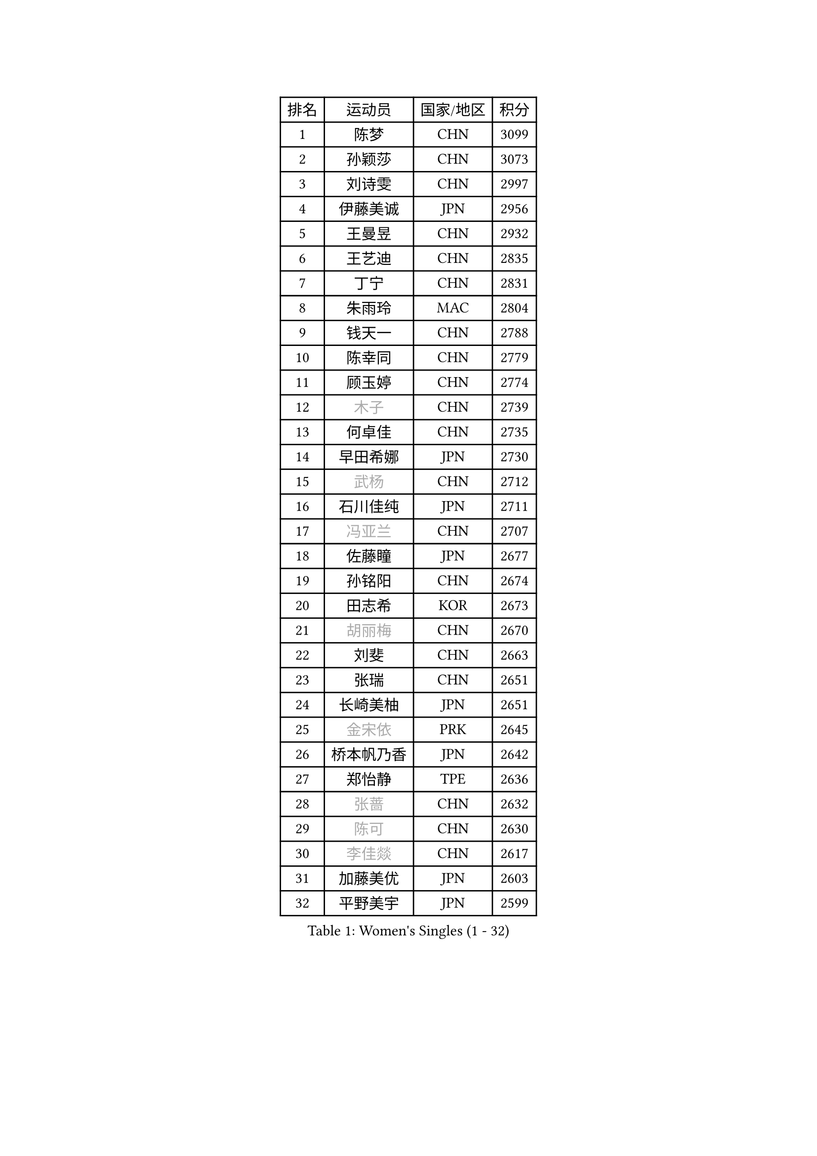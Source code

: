 
#set text(font: ("Courier New", "NSimSun"))
#figure(
  caption: "Women's Singles (1 - 32)",
    table(
      columns: 4,
      [排名], [运动员], [国家/地区], [积分],
      [1], [陈梦], [CHN], [3099],
      [2], [孙颖莎], [CHN], [3073],
      [3], [刘诗雯], [CHN], [2997],
      [4], [伊藤美诚], [JPN], [2956],
      [5], [王曼昱], [CHN], [2932],
      [6], [王艺迪], [CHN], [2835],
      [7], [丁宁], [CHN], [2831],
      [8], [朱雨玲], [MAC], [2804],
      [9], [钱天一], [CHN], [2788],
      [10], [陈幸同], [CHN], [2779],
      [11], [顾玉婷], [CHN], [2774],
      [12], [#text(gray, "木子")], [CHN], [2739],
      [13], [何卓佳], [CHN], [2735],
      [14], [早田希娜], [JPN], [2730],
      [15], [#text(gray, "武杨")], [CHN], [2712],
      [16], [石川佳纯], [JPN], [2711],
      [17], [#text(gray, "冯亚兰")], [CHN], [2707],
      [18], [佐藤瞳], [JPN], [2677],
      [19], [孙铭阳], [CHN], [2674],
      [20], [田志希], [KOR], [2673],
      [21], [#text(gray, "胡丽梅")], [CHN], [2670],
      [22], [刘斐], [CHN], [2663],
      [23], [张瑞], [CHN], [2651],
      [24], [长崎美柚], [JPN], [2651],
      [25], [#text(gray, "金宋依")], [PRK], [2645],
      [26], [桥本帆乃香], [JPN], [2642],
      [27], [郑怡静], [TPE], [2636],
      [28], [#text(gray, "张蔷")], [CHN], [2632],
      [29], [#text(gray, "陈可")], [CHN], [2630],
      [30], [#text(gray, "李佳燚")], [CHN], [2617],
      [31], [加藤美优], [JPN], [2603],
      [32], [平野美宇], [JPN], [2599],
    )
  )#pagebreak()

#set text(font: ("Courier New", "NSimSun"))
#figure(
  caption: "Women's Singles (33 - 64)",
    table(
      columns: 4,
      [排名], [运动员], [国家/地区], [积分],
      [33], [韩莹], [GER], [2597],
      [34], [冯天薇], [SGP], [2595],
      [35], [木原美悠], [JPN], [2586],
      [36], [杨晓欣], [MON], [2576],
      [37], [#text(gray, "车晓曦")], [CHN], [2573],
      [38], [单晓娜], [GER], [2571],
      [39], [范思琦], [CHN], [2568],
      [40], [#text(gray, "GU Ruochen")], [CHN], [2564],
      [41], [石洵瑶], [CHN], [2557],
      [42], [刘炜珊], [CHN], [2554],
      [43], [李倩], [CHN], [2552],
      [44], [傅玉], [POR], [2550],
      [45], [倪夏莲], [LUX], [2549],
      [46], [#text(gray, "LIU Xi")], [CHN], [2545],
      [47], [妮娜 米特兰姆], [GER], [2545],
      [48], [#text(gray, "李倩")], [POL], [2544],
      [49], [陈熠], [CHN], [2539],
      [50], [#text(gray, "CHA Hyo Sim")], [PRK], [2538],
      [51], [#text(gray, "KIM Nam Hae")], [PRK], [2533],
      [52], [#text(gray, "侯美玲")], [TUR], [2525],
      [53], [陈思羽], [TPE], [2519],
      [54], [郭雨涵], [CHN], [2515],
      [55], [安藤南], [JPN], [2514],
      [56], [小盐遥菜], [JPN], [2507],
      [57], [EKHOLM Matilda], [SWE], [2503],
      [58], [于梦雨], [SGP], [2501],
      [59], [崔孝珠], [KOR], [2483],
      [60], [#text(gray, "李洁")], [NED], [2482],
      [61], [蒯曼], [CHN], [2481],
      [62], [梁夏银], [KOR], [2481],
      [63], [#text(gray, "李芬")], [SWE], [2464],
      [64], [佩特丽莎 索尔佳], [GER], [2462],
    )
  )#pagebreak()

#set text(font: ("Courier New", "NSimSun"))
#figure(
  caption: "Women's Singles (65 - 96)",
    table(
      columns: 4,
      [排名], [运动员], [国家/地区], [积分],
      [65], [索菲亚 波尔卡诺娃], [AUT], [2462],
      [66], [袁嘉楠], [FRA], [2452],
      [67], [#text(gray, "MATSUDAIRA Shiho")], [JPN], [2447],
      [68], [李皓晴], [HKG], [2431],
      [69], [#text(gray, "LI Jiayuan")], [CHN], [2425],
      [70], [#text(gray, "HUANG Yingqi")], [CHN], [2423],
      [71], [徐孝元], [KOR], [2422],
      [72], [申裕斌], [KOR], [2422],
      [73], [吴洋晨], [CHN], [2418],
      [74], [LIU Xin], [CHN], [2417],
      [75], [#text(gray, "浜本由惟")], [JPN], [2414],
      [76], [CHENG Hsien-Tzu], [TPE], [2412],
      [77], [曾尖], [SGP], [2411],
      [78], [朱成竹], [HKG], [2407],
      [79], [金河英], [KOR], [2404],
      [80], [李恩惠], [KOR], [2401],
      [81], [#text(gray, "MAEDA Miyu")], [JPN], [2399],
      [82], [邵杰妮], [POR], [2394],
      [83], [奥拉万 帕拉南], [THA], [2392],
      [84], [杜凯琹], [HKG], [2391],
      [85], [王晓彤], [CHN], [2390],
      [86], [芝田沙季], [JPN], [2385],
      [87], [#text(gray, "NARUMOTO Ayami")], [JPN], [2382],
      [88], [PESOTSKA Margaryta], [UKR], [2382],
      [89], [MIKHAILOVA Polina], [RUS], [2381],
      [90], [玛妮卡 巴特拉], [IND], [2381],
      [91], [MONTEIRO DODEAN Daniela], [ROU], [2381],
      [92], [#text(gray, "MORIZONO Mizuki")], [JPN], [2370],
      [93], [VOROBEVA Olga], [RUS], [2370],
      [94], [SOO Wai Yam Minnie], [HKG], [2367],
      [95], [#text(gray, "YUAN Yuan")], [CHN], [2363],
      [96], [GRZYBOWSKA-FRANC Katarzyna], [POL], [2362],
    )
  )#pagebreak()

#set text(font: ("Courier New", "NSimSun"))
#figure(
  caption: "Women's Singles (97 - 128)",
    table(
      columns: 4,
      [排名], [运动员], [国家/地区], [积分],
      [97], [边宋京], [PRK], [2359],
      [98], [#text(gray, "李佼")], [NED], [2358],
      [99], [李时温], [KOR], [2354],
      [100], [伯纳黛特 斯佐科斯], [ROU], [2354],
      [101], [大藤沙月], [JPN], [2351],
      [102], [张安], [USA], [2350],
      [103], [森樱], [JPN], [2350],
      [104], [刘佳], [AUT], [2350],
      [105], [BALAZOVA Barbora], [SVK], [2347],
      [106], [#text(gray, "LANG Kristin")], [GER], [2347],
      [107], [MADARASZ Dora], [HUN], [2345],
      [108], [LIU Juan], [CHN], [2342],
      [109], [萨比亚 温特], [GER], [2340],
      [110], [#text(gray, "SOMA Yumeno")], [JPN], [2339],
      [111], [KIM Byeolnim], [KOR], [2337],
      [112], [伊丽莎白 萨玛拉], [ROU], [2337],
      [113], [AKAE Kaho], [JPN], [2334],
      [114], [#text(gray, "LI Xiang")], [ITA], [2334],
      [115], [布里特 伊尔兰德], [NED], [2331],
      [116], [PARK Joohyun], [KOR], [2331],
      [117], [#text(gray, "维多利亚 帕芙洛维奇")], [BLR], [2330],
      [118], [SHIOMI Maki], [JPN], [2329],
      [119], [WU Yue], [USA], [2327],
      [120], [BILENKO Tetyana], [UKR], [2320],
      [121], [#text(gray, "TAN Wenling")], [ITA], [2317],
      [122], [#text(gray, "森田美咲")], [JPN], [2317],
      [123], [#text(gray, "TOKUNAGA Miko")], [JPN], [2317],
      [124], [#text(gray, "MORITA Ayane")], [JPN], [2316],
      [125], [苏萨西尼 萨维塔布特], [THA], [2314],
      [126], [YOON Hyobin], [KOR], [2314],
      [127], [王 艾米], [USA], [2313],
      [128], [MATELOVA Hana], [CZE], [2310],
    )
  )